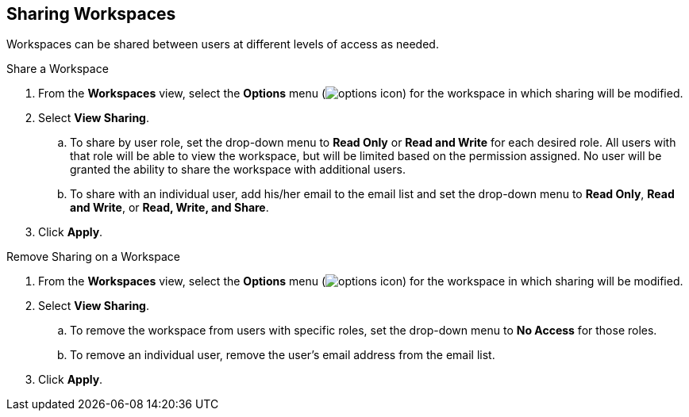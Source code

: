 :title: Sharing Workspaces
:type: subUsing
:status: published
:parent: Using Workspaces
:summary: Sharing workspaces
:order: 02

== {title}

Workspaces can be shared between users at different levels of access as needed.

.Share a Workspace
. From the *Workspaces* view, select the *Options* menu (image:options-icon.png[options icon]) for the workspace in which sharing will be modified.
. Select *View Sharing*.
.. To share by user role, set the drop-down menu to *Read Only* or *Read and Write* for each desired role. All users with that role will be able to view the workspace, but will be limited based on the permission assigned. No user will be granted the ability to share the workspace with additional users.
.. To share with an individual user, add his/her email to the email list and set the drop-down menu to *Read Only*, *Read and Write*, or *Read, Write, and Share*.
. Click *Apply*.

.Remove Sharing on a Workspace
. From the *Workspaces* view, select the *Options* menu (image:options-icon.png[options icon]) for the workspace in which sharing will be modified.
. Select *View Sharing*.
.. To remove the workspace from users with specific roles, set the drop-down menu to *No Access* for those roles.
.. To remove an individual user, remove the user's email address from the email list.
. Click *Apply*.
